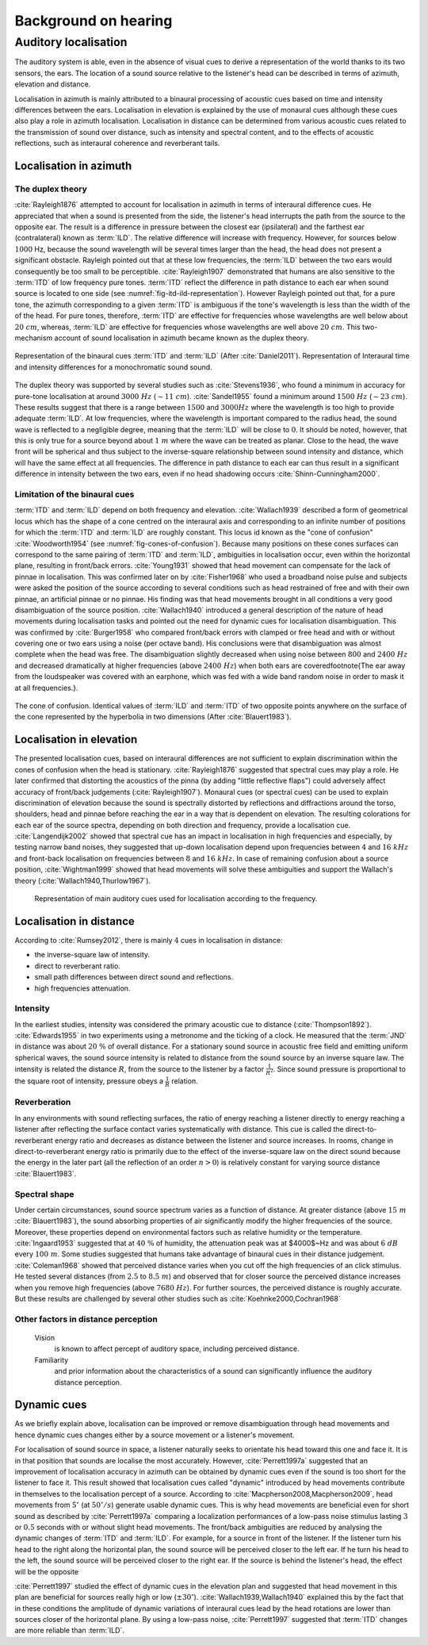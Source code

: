 .. _ref-chap-localisation:

Background on hearing
=====================

.. _ref-sec-localisation:

Auditory localisation
---------------------

The auditory system is able, even in the absence of visual cues to derive a
representation of the world thanks to its two sensors, the ears. The location
of a sound source relative to the listener's head can be described in terms of
azimuth, elevation and distance.

Localisation in azimuth is mainly attributed to a binaural processing of
acoustic cues based on time and intensity differences between the ears.
Localisation in elevation is explained by the use of monaural cues although
these cues also play a role in azimuth localisation. Localisation in distance
can be determined from various acoustic cues related to the transmission of
sound over distance, such as intensity and spectral content, and to the effects
of acoustic reflections, such as interaural coherence and reverberant tails.

Localisation in azimuth
^^^^^^^^^^^^^^^^^^^^^^^
The duplex theory
+++++++++++++++++

:cite:`Rayleigh1876` attempted to account for localisation in azimuth in terms
of interaural difference cues. He appreciated that when a sound is presented
from the side, the listener's head interrupts the path from the source to the 
opposite ear. The result is a difference in pressure between the closest ear
(ipsilateral) and the farthest ear (contralateral) known as :term:`ILD`. The
relative difference will increase with frequency. However, for sources below 
:math:`1000` Hz, because the sound wavelength will be several times larger than
the head, the head does not present a significant obstacle. Rayleigh pointed
out that at these low frequencies, the :term:`ILD` between the two ears would
consequently be too small to be perceptible. :cite:`Rayleigh1907` demonstrated
that humans are also sensitive to the :term:`ITD` of low frequency pure tones.
:term:`ITD` reflect the difference in path distance to each ear when sound
source is located to one side (see :numref:`fig-itd-ild-representation`).
However Rayleigh pointed out that, for a pure tone, the azimuth corresponding
to a given :term:`ITD` is ambiguous if the tone's wavelength is less than the
width of the of the head. For pure tones, therefore, :term:`ITD` are effective
for frequencies whose wavelengths are well below about :math:`20~cm`, whereas,
:term:`ILD` are effective for frequencies whose wavelengths are well above
:math:`20~cm`. This two-mechanism account of sound localisation in azimuth
became known as the duplex theory.

.. _fig-itd-ild-representation:

.. figure:: _static/itd_ild_schematic.svg
   :align:  center


   Representation of the binaural cues :term:`ITD` and :term:`ILD` (After
   :cite:`Daniel2011`). Representation of Interaural time and intensity
   differences for a monochromatic sound sound.

.. .. figure:: _static/itd_ild_data.svg
   :align:  center

.. todo::
  Convert the TeX images into SVG and save them into the _static folder.


The duplex theory was supported by several studies such as :cite:`Stevens1936`, 
who found a minimum in accuracy for pure-tone localisation at around
:math:`3000~Hz` (:math:`\sim{11}~cm`). :cite:`Sandel1955` found a minimum
around :math:`1500~Hz` (:math:`\sim{23}~cm`). These results suggest that there
is a range between :math:`1500` and :math:`3000 Hz` where the wavelength is too
high to provide adequate :term:`ILD`. At low frequencies, where the wavelength
is important compared to the radius head, the sound wave is reflected to a
negligible degree, meaning that the :term:`ILD` will be close to :math:`0`. It
should be noted, however, that this is only true for a source beyond about
:math:`1~m` where the wave can be treated as planar. Close to the head, the
wave front will be spherical and thus subject to the inverse-square
relationship between sound intensity and distance, which will have the same
effect at all frequencies. The difference in path distance to each ear can thus
result in a significant difference in intensity between the two ears, even if
no head shadowing occurs :cite:`Shinn-Cunningham2000`.

Limitation of the binaural cues
+++++++++++++++++++++++++++++++

:term:`ITD` and :term:`ILD` depend on both frequency and elevation.
:cite:`Wallach1939` described a form of geometrical locus which has the shape 
of a cone centred on the interaural axis and corresponding to an infinite 
number of positions for which the :term:`ITD` and :term:`ILD` are roughly
constant.  This locus id known as the "cone of confusion" :cite:`Woodworth1954` 
(see :numref:`fig-cones-of-confusion`). Because many positions on these cones
surfaces can correspond to the same pairing of :term:`ITD` and :term:`ILD`,
ambiguities in localisation occur, even within the horizontal plane, resulting
in front/back errors. :cite:`Young1931` showed that head movement can
compensate for the lack of pinnae in localisation. This was confirmed later on
by :cite:`Fisher1968` who used a broadband noise pulse and subjects were asked
the position of the source according to several conditions such as head
restrained of free and with their own pinnae, an artificial pinnae or no
pinnae. His finding was that head movements brought in all conditions a very
good disambiguation of the source position. :cite:`Wallach1940` introduced
a general description of the nature of head movements during localisation tasks
and pointed out the need for dynamic cues for localisation disambiguation. This
was confirmed by :cite:`Burger1958` who compared front/back errors with clamped
or free head and with or without covering one or two ears using a noise (per
octave band). His conclusions were that disambiguation was almost complete when
the head was free. The disambiguation slightly decreased when using noise
between :math:`800` and :math:`2400~Hz` and decreased dramatically at higher
frequencies (above :math:`2400~Hz`) when both ears are covered\footnote{The ear
away from the loudspeaker was covered with an earphone, which was fed with a
wide band random noise in order to mask it at all frequencies.}.


.. _fig-cones-of-confusion:

.. figure:: _static/cones-confusion-schematic.svg
   :align:  center

   The cone of confusion. Identical values of :term:`ILD` and :term:`ITD` of
   two opposite points anywhere on the surface of the cone represented by the
   hyperbolia in two dimensions (After :cite:`Blauert1983`).

Localisation in elevation
^^^^^^^^^^^^^^^^^^^^^^^^^

The presented localisation cues, based on interaural differences are not
sufficient to explain discrimination within the cones of confusion when the
head is stationary. :cite:`Rayleigh1876` suggested that spectral cues may
play a role. He later confirmed that distorting the acoustics of the pinna (by
adding "little reflective flaps") could adversely affect accuracy of front/back
judgements (:cite:`Rayleigh1907`). Monaural cues (or spectral cues) can be used 
to explain discrimination of elevation because the sound is spectrally
distorted by reflections and diffractions around the torso, shoulders, head and
pinnae before reaching the ear in a way that is dependent on elevation. The
resulting colorations for each ear of the source spectra, depending on both
direction and frequency, provide a localisation cue. :cite:`Langendijk2002`
showed that spectral cue has an impact in localisation in high frequencies and
especially, by testing narrow band noises, they suggested that up-down
localisation depend upon frequencies between :math:`4` and :math:`16~kHz` and
front-back localisation on frequencies between :math:`8` and :math:`16~kHz`. In
case of remaining confusion about a source position, :cite:`Wightman1999`
showed that head movements will solve these ambiguities and support the
Wallach's theory (:cite:`Wallach1940,Thurlow1967`).

.. _fig-cue-frequency-repartition:

.. figure:: _static/cue_frequency_repartition.svg

   Representation of main auditory cues used for localisation according to the
   frequency.

.. todo::
   Check if this figure is at its right place

Localisation in distance
^^^^^^^^^^^^^^^^^^^^^^^^

According to :cite:`Rumsey2012`, there is mainly :math:`4` cues in localisation
in distance:

- the inverse-square law of intensity.
- direct to reverberant ratio.
- small path differences between direct sound and reflections.
- high frequencies attenuation.

Intensity
+++++++++

In the earliest studies, intensity was considered the primary acoustic cue to
distance (:cite:`Thompson1892`). :cite:`Edwards1955` in two experiments using a
metronome and the ticking of a clock. He measured that the :term:`JND` in
distance was about :math:`20~\%` of overall distance. For a stationary sound
source in acoustic free field and emitting uniform spherical waves, the sound
source intensity is related to distance from the sound source by an inverse
square law. The intensity is related the distance :math:`R`, from the source to
the listener by a factor :math:`\frac{1}{R^{2}}`. Since sound pressure is
proportional to the square root of intensity, pressure obeys a
:math:`\frac{1}{R}` relation.

Reverberation
+++++++++++++

In any environments with sound reflecting surfaces, the ratio of energy
reaching a listener directly to energy reaching a listener after reflecting the
surface contact varies systematically with distance. This cue is called the
direct-to-reverberant energy ratio and decreases as distance between the
listener and source increases. In rooms, change in direct-to-reverberant energy
ratio is primarily due to the effect of the inverse-square law on the direct
sound because the energy in the later part (all the reflection of an order
:math:`n > 0`) is relatively constant for varying source distance
:cite:`Blauert1983`. 

Spectral shape
++++++++++++++

Under certain circumstances, sound source spectrum varies as a function of
distance. At greater distance (above :math:`15~m` :cite:`Blauert1983`), the
sound absorbing properties of air significantly modify the higher frequencies
of the source. Moreover, these properties depend on environmental factors such
as relative humidity or the temperature. :cite:`Ingaard1953` suggested that
at :math:`40~\%` of humidity, the attenuation peak was at $4000$~Hz and was
about :math:`6~dB` every :math:`100~m`. Some studies suggested that humans take
advantage of binaural cues in their distance judgement. :cite:`Coleman1968`
showed that perceived distance varies when you cut off the high frequencies of
an click stimulus. He tested several distances (from :math:`2.5` to
:math:`8.5~m`) and observed that for closer source the perceived distance
increases when you remove high frequencies (above :math:`7680~Hz`). For further
sources, the perceived distance is roughly accurate. But these results are
challenged by several other studies such as :cite:`Koehnke2000,Cochran1968`

.. todo::
  These last two articles need to be read more deeply.

Other factors in distance perception
++++++++++++++++++++++++++++++++++++

  Vision 
    is known to affect percept of auditory space, including perceived distance.

  Familiarity
    and prior information about the characteristics of a sound can
    significantly influence the auditory distance perception.

Dynamic cues
^^^^^^^^^^^^

As we briefly explain above, localisation can be improved or remove
disambiguation through head movements and hence dynamic cues changes either by
a source movement or a listener's movement. 

For localisation of sound source in space, a listener naturally seeks to
orientate his head toward this one and face it. It is in that position that
sounds are localise the most accurately. However, :cite:`Perrett1997a`
suggested that an improvement of localisation accuracy in azimuth can be
obtained by dynamic cues even if the sound is too short for the listener to
face it. This result showed that localisation cues called "dynamic" introduced
by head movements contribute in themselves to the localisation percept of a
source. According to :cite:`Macpherson2008,Macpherson2009`, head movements
from :math:`5^\circ` (at :math:`50^\circ/s`) generate usable dynamic cues. This
is why head movements are beneficial even for short sound as described by
:cite:`Perrett1997a` comparing a localization performances of a low-pass noise
stimulus lasting :math:`3` or :math:`0.5` seconds with or without slight head
movements.  The front/back ambiguities are reduced by analysing the dynamic
changes of :term:`ITD` and :term:`ILD`. For example, for a source in front of
the listener. If the listener turn his head to the right along the horizontal
plan, the sound source will be perceived closer to the left ear. If he turn his
head to the left, the sound source will be perceived closer to the right ear.
If the source is behind the listener's head, the effect will be the opposite

.. todo::
  create a figure explaining that. 

:cite:`Perrett1997` studied the effect of dynamic cues in the elevation plan
and suggested that head movement in this plan are beneficial for sources
really high or low (:math:`\pm30^\circ`). :cite:`Wallach1939,Wallach1940`
explained this by the fact that in these conditions the amplitude of dynamic
variations of interaural cues lead by the head rotations are lower than sources
closer of the horizontal plane. By using a low-pass noise, :cite:`Perrett1997`
suggested that :term:`ITD` changes are more reliable than :term:`ILD`.

